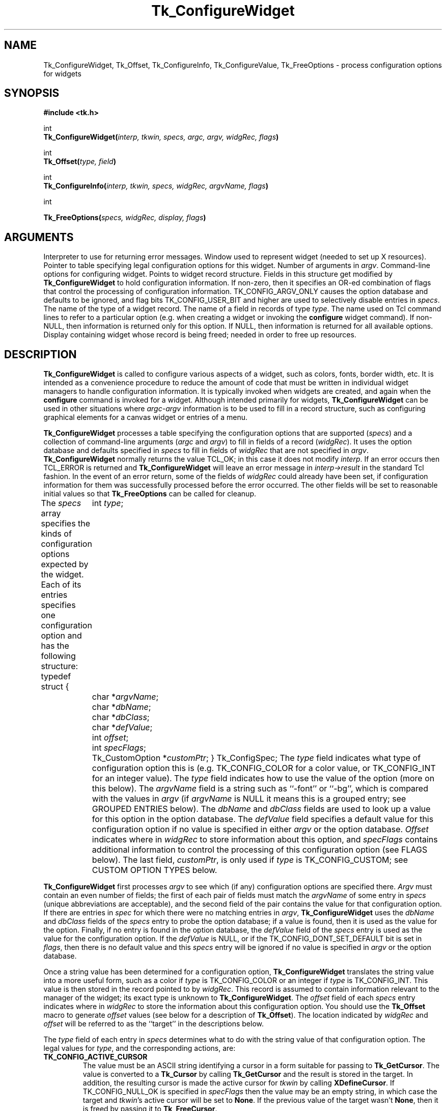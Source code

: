 '\"
'\" Copyright (c) 1990-1994 The Regents of the University of California.
'\" Copyright (c) 1994-1996 Sun Microsystems, Inc.
'\"
'\" See the file "license.terms" for information on usage and redistribution
'\" of this file, and for a DISCLAIMER OF ALL WARRANTIES.
'\" 
'\" RCS: @(#) $Id: ConfigWidg.3,v 1.2 1998/09/14 18:22:46 stanton Exp $
'\" 
.TH Tk_ConfigureWidget 3 4.1 Tk "Tk Library Procedures"
.BS
.SH NAME
Tk_ConfigureWidget, Tk_Offset, Tk_ConfigureInfo, Tk_ConfigureValue, Tk_FreeOptions \- process configuration options for widgets
.SH SYNOPSIS
.nf
\fB#include <tk.h>\fR
.sp
int
\fBTk_ConfigureWidget(\fIinterp, tkwin, specs, argc, argv, widgRec, flags\fB)\fR
.sp
int
\fBTk_Offset(\fItype, field\fB)\fR
.sp
int
\fBTk_ConfigureInfo(\fIinterp, tkwin, specs, widgRec, argvName, flags\fB)\fR
.sp
int
.sp
\fBTk_FreeOptions(\fIspecs, widgRec, display, flags\fB)\fR
.SH ARGUMENTS
.AS Tk_ConfigSpec *widgRec
.AP Tcl_Interp *interp in
Interpreter to use for returning error messages.
.AP Tk_Window tkwin in
Window used to represent widget (needed to set up X resources).
.AP Tk_ConfigSpec *specs in
Pointer to table specifying legal configuration options for this
widget.
.AP int argc in
Number of arguments in \fIargv\fR.
.AP char **argv in
Command-line options for configuring widget.
.AP char *widgRec in/out
Points to widget record structure.  Fields in this structure get
modified by \fBTk_ConfigureWidget\fR to hold configuration information.
.AP int flags in
If non-zero, then it specifies an OR-ed combination of flags that
control the processing of configuration information.
TK_CONFIG_ARGV_ONLY causes the option database and defaults to be
ignored, and flag bits TK_CONFIG_USER_BIT and higher are used to
selectively disable entries in \fIspecs\fR.
.AP "type name" type in
The name of the type of a widget record.
.AP "field name" field in
The name of a field in records of type \fItype\fR.
.AP char *argvName in
The name used on Tcl command lines to refer to a particular option
(e.g. when creating a widget or invoking the \fBconfigure\fR widget
command).  If non-NULL, then information is returned only for this
option.  If NULL, then information is returned for all available
options.
.AP Display *display in
Display containing widget whose record is being freed;  needed in
order to free up resources.
.BE
.SH DESCRIPTION
.PP
\fBTk_ConfigureWidget\fR is called to configure various aspects of a
widget, such as colors, fonts, border width, etc.
It is intended as a convenience procedure to reduce the amount
of code that must be written in individual widget managers to
handle configuration information.
It is typically
invoked when widgets are created, and again when the \fBconfigure\fR
command is invoked for a widget.
Although intended primarily for widgets, \fBTk_ConfigureWidget\fR
can be used in other situations where \fIargc-argv\fR information
is to be used to fill in a record structure, such as configuring
graphical elements for a canvas widget or entries of a menu.
.PP
\fBTk_ConfigureWidget\fR processes
a table specifying the configuration options that are supported
(\fIspecs\fR) and a collection of command-line arguments (\fIargc\fR and
\fIargv\fR) to fill in fields of a record (\fIwidgRec\fR).
It uses the option database and defaults specified in \fIspecs\fR
to fill in fields of \fIwidgRec\fR that are not specified in \fIargv\fR.
\fBTk_ConfigureWidget\fR normally returns the value TCL_OK; in this
case it does not modify \fIinterp\fR.
If an error
occurs then TCL_ERROR is returned and \fBTk_ConfigureWidget\fR will
leave an error message in \fIinterp->result\fR in the standard Tcl
fashion.
In the event of an error return, some of the fields of \fIwidgRec\fR
could already have been set, if configuration information for them
was successfully processed before the error occurred.
The other fields will be set to reasonable initial values so that
\fBTk_FreeOptions\fR can be called for cleanup.
.PP
The \fIspecs\fR array specifies the kinds of configuration options
expected by the widget.  Each of its entries specifies one configuration
option and has the following structure:
.CS
typedef struct {
	int \fItype\fR;
	char *\fIargvName\fR;
	char *\fIdbName\fR;
	char *\fIdbClass\fR;
	char *\fIdefValue\fR;
	int \fIoffset\fR;
	int \fIspecFlags\fR;
	Tk_CustomOption *\fIcustomPtr\fR;
} Tk_ConfigSpec;
.CE
The \fItype\fR field indicates what type of configuration option this is
(e.g. TK_CONFIG_COLOR for a color value, or TK_CONFIG_INT for
an integer value).  The \fItype\fR field indicates how to use the
value of the option (more on this below).
The \fIargvName\fR field is a string such as ``\-font'' or ``\-bg'',
which is compared with the values in \fIargv\fR (if \fIargvName\fR is
NULL it means this is a grouped entry;  see GROUPED ENTRIES below).  The
\fIdbName\fR and \fIdbClass\fR fields are used to look up a value
for this option in the option database.  The \fIdefValue\fR field
specifies a default value for this configuration option if no
value is specified in either \fIargv\fR or the option database.
\fIOffset\fR indicates where in \fIwidgRec\fR to store information
about this option, and \fIspecFlags\fR contains additional information
to control the processing of this configuration option (see FLAGS
below).
The last field, \fIcustomPtr\fR, is only used if \fItype\fR is
TK_CONFIG_CUSTOM;  see CUSTOM OPTION TYPES below.
.PP
\fBTk_ConfigureWidget\fR first processes \fIargv\fR to see which
(if any) configuration options are specified there.  \fIArgv\fR
must contain an even number of fields;  the first of each pair
of fields must match the \fIargvName\fR of some entry in \fIspecs\fR
(unique abbreviations are acceptable),
and the second field of the pair contains the value for that
configuration option.  If there are entries in \fIspec\fR for which
there were no matching entries in \fIargv\fR,
\fBTk_ConfigureWidget\fR uses the \fIdbName\fR and \fIdbClass\fR
fields of the \fIspecs\fR entry to probe the option database;  if
a value is found, then it is used as the value for the option.
Finally, if no entry is found in the option database, the
\fIdefValue\fR field of the \fIspecs\fR entry is used as the
value for the configuration option.  If the \fIdefValue\fR is
NULL, or if the TK_CONFIG_DONT_SET_DEFAULT bit is set in
\fIflags\fR, then there is no default value and this \fIspecs\fR entry
will be ignored if no value is specified in \fIargv\fR or the
option database.
.PP
Once a string value has been determined for a configuration option,
\fBTk_ConfigureWidget\fR translates the string value into a more useful
form, such as a color if \fItype\fR is TK_CONFIG_COLOR or an integer
if \fItype\fR is TK_CONFIG_INT.  This value is then stored in the
record pointed to by \fIwidgRec\fR.  This record is assumed to
contain information relevant to the manager of the widget;  its exact
type is unknown to \fBTk_ConfigureWidget\fR.  The \fIoffset\fR field
of each \fIspecs\fR entry indicates where in \fIwidgRec\fR to store
the information about this configuration option.  You should use the
\fBTk_Offset\fR macro to generate \fIoffset\fR values (see below for
a description of \fBTk_Offset\fR).  The location indicated by
\fIwidgRec\fR and \fIoffset\fR will be referred to as the ``target''
in the descriptions below.
.PP
The \fItype\fR field of each entry in \fIspecs\fR determines what
to do with the string value of that configuration option.  The
legal values for \fItype\fR, and the corresponding actions, are:
.TP
\fBTK_CONFIG_ACTIVE_CURSOR\fR
The value
must be an ASCII string identifying a cursor in a form
suitable for passing to \fBTk_GetCursor\fR. 
The value is converted to a \fBTk_Cursor\fR by calling
\fBTk_GetCursor\fR and the result is stored in the target.
In addition, the resulting cursor is made the active cursor
for \fItkwin\fR by calling \fBXDefineCursor\fR.
If TK_CONFIG_NULL_OK is specified in \fIspecFlags\fR then the value
may be an empty string, in which case the target and \fItkwin\fR's
active cursor will be set to \fBNone\fR.
If the previous value of the target
wasn't \fBNone\fR, then it is freed by passing it to \fBTk_FreeCursor\fR.
.TP
\fBTK_CONFIG_ANCHOR\fR
The value must be an ASCII string identifying an anchor point in one of the ways
accepted by \fBTk_GetAnchor\fR.
The string is converted to a \fBTk_Anchor\fR by calling
\fBTk_GetAnchor\fR and the result is stored in the target.
.TP
\fBTK_CONFIG_BITMAP\fR
The value must be an ASCII string identifying a bitmap in a form
suitable for passing to \fBTk_GetBitmap\fR.  The value is converted
to a \fBPixmap\fR by calling \fBTk_GetBitmap\fR and the result
is stored in the target.
If TK_CONFIG_NULL_OK is specified in \fIspecFlags\fR then the value
may be an empty string, in which case the target is set to \fBNone\fR.
If the previous value of the target
wasn't \fBNone\fR, then it is freed by passing it to \fBTk_FreeBitmap\fR.
.TP
\fBTK_CONFIG_BOOLEAN\fR
The value must be an ASCII string specifying a boolean value.  Any
of the values ``true'', ``yes'', ``on'', or ``1'',
or an abbreviation of one of these values, means true;
any of the values ``false'', ``no'', ``off'', or ``0'', or an abbreviation of
one of these values, means false.
The target is expected to be an integer;  for true values it will
be set to 1 and for false values it will be set to 0.
.TP
\fBTK_CONFIG_BORDER\fR
The value must be an ASCII string identifying a border color in a form
suitable for passing to \fBTk_Get3DBorder\fR.  The value is converted
to a (\fBTk_3DBorder *\fR) by calling \fBTk_Get3DBorder\fR and the result
is stored in the target.
If TK_CONFIG_NULL_OK is specified in \fIspecFlags\fR then the value
may be an empty string, in which case the target will be set to NULL.
If the previous value of the target
wasn't NULL, then it is freed by passing it to \fBTk_Free3DBorder\fR.
.TP
\fBTK_CONFIG_CAP_STYLE\fR
The value must be
an ASCII string identifying a cap style in one of the ways
accepted by \fBTk_GetCapStyle\fR.
The string is converted to an integer value corresponding
to the cap style by calling
\fBTk_GetCapStyle\fR and the result is stored in the target.
.TP
\fBTK_CONFIG_COLOR\fR
The value must be an ASCII string identifying a color in a form
suitable for passing to \fBTk_GetColor\fR.  The value is converted
to an (\fBXColor *\fR) by calling \fBTk_GetColor\fR and the result
is stored in the target.
If TK_CONFIG_NULL_OK is specified in \fIspecFlags\fR then the value
may be an empty string, in which case the target will be set to \fBNone\fR.
If the previous value of the target
wasn't NULL, then it is freed by passing it to \fBTk_FreeColor\fR.
.TP
\fBTK_CONFIG_CURSOR\fR
This option is identical to \fBTK_CONFIG_ACTIVE_CURSOR\fR except
that the new cursor is not made the active one for \fItkwin\fR.
.TP
\fBTK_CONFIG_CUSTOM\fR
This option allows applications to define new option types.
The \fIcustomPtr\fR field of the entry points to a structure
defining the new option type.
See the section CUSTOM OPTION TYPES below for details.
.TP
\fBTK_CONFIG_DOUBLE\fR
The value must be an ASCII floating-point number in
the format accepted by \fBstrtol\fR.  The string is converted
to a \fBdouble\fR value, and the value is stored in the
target.
.TP
\fBTK_CONFIG_END\fR
Marks the end of the table.  The last entry in \fIspecs\fR
must have this type;  all of its other fields are ignored and it
will never match any arguments.
.TP
\fBTK_CONFIG_FONT\fR
The value must be an ASCII string identifying a font in a form
suitable for passing to \fBTk_GetFontStruct\fR.  The value is converted
to an (\fBXFontStruct *\fR) by calling \fBTk_GetFontStruct\fR and the result
is stored in the target.
If TK_CONFIG_NULL_OK is specified in \fIspecFlags\fR then the value
may be an empty string, in which case the target will be set to NULL.
If the previous value of the target
wasn't NULL, then it is freed by passing it to \fBTk_FreeFontStruct\fR.
.TP
\fBTK_CONFIG_INT\fR
The value must be an ASCII integer string
in the format accepted by \fBstrtol\fR (e.g. ``0''
and ``0x'' prefixes may be used to specify octal or hexadecimal
numbers, respectively).  The string is converted to an integer
value and the integer is stored in the target.
.TP
\fBTK_CONFIG_JOIN_STYLE\fR
The value must be
an ASCII string identifying a join style in one of the ways
accepted by \fBTk_GetJoinStyle\fR.
The string is converted to an integer value corresponding
to the join style by calling
\fBTk_GetJoinStyle\fR and the result is stored in the target.
.TP
\fBTK_CONFIG_JUSTIFY\fR
The value must be
an ASCII string identifying a justification method in one of the
ways accepted by \fBTk_GetJustify\fR.
The string is converted to a \fBTk_Justify\fR by calling
\fBTk_GetJustify\fR and the result is stored in the target.
.TP
\fBTK_CONFIG_MM\fR
The value must specify a screen distance in one of the forms acceptable
to \fBTk_GetScreenMM\fR.
The string is converted to double-precision floating-point distance
in millimeters and the value is stored in the target.
.TP
\fBTK_CONFIG_PIXELS\fR
The value must specify screen units in one of the forms acceptable
to \fBTk_GetPixels\fR.
The string is converted to an integer distance in pixels and the
value is stored in the target.
.TP
\fBTK_CONFIG_RELIEF\fR
The value must be an ASCII string identifying a relief in a form
suitable for passing to \fBTk_GetRelief\fR.  The value is converted
to an integer relief value by calling \fBTk_GetRelief\fR and the result
is stored in the target.
.TP
\fBTK_CONFIG_STRING\fR
A copy
of the value is made by allocating memory space with
\fBmalloc\fR and copying the value into the dynamically-allocated
space.  A pointer to the new string is stored in the target.
If TK_CONFIG_NULL_OK is specified in \fIspecFlags\fR then the value
may be an empty string, in which case the target will be set to NULL.
If the previous value of the target wasn't NULL, then it is
freed by passing it to \fBfree\fR.
.TP
\fBTK_CONFIG_SYNONYM\fR
This \fItype\fR value identifies special entries in \fIspecs\fR that
are synonyms for other entries.  If an \fIargv\fR value matches the
\fIargvName\fR of a TK_CONFIG_SYNONYM entry, the entry isn't used
directly. Instead, \fBTk_ConfigureWidget\fR searches \fIspecs\fR
for another entry whose \fIargvName\fR is the same as the \fIdbName\fR
field in the TK_CONFIG_SYNONYM entry;  this new entry is used just
as if its \fIargvName\fR had matched the \fIargv\fR value.  The
synonym mechanism allows multiple \fIargv\fR values to be used for
a single configuration option, such as ``\-background'' and ``\-bg''.
.TP
\fBTK_CONFIG_UID\fR
The value is translated to a \fBTk_Uid\fR
(by passing it to \fBTk_GetUid\fR).  The resulting value
is stored in the target.
If TK_CONFIG_NULL_OK is specified in \fIspecFlags\fR and the value
is an empty string then the target will be set to NULL.
.TP
\fBTK_CONFIG_WINDOW\fR
The value must be a window path name.  It is translated to a
\fBTk_Window\fR token and the token is stored in the target.

.SH "GROUPED ENTRIES"
.PP
In some cases it is useful to generate multiple resources from
a single configuration value.  For example, a color name might
be used both to generate the background color for a widget (using
TK_CONFIG_COLOR) and to generate a 3-D border to draw around the
widget (using TK_CONFIG_BORDER).  In cases like this it is possible
to specify that several consecutive entries in \fIspecs\fR are to
be treated as a group.  The first entry is used to determine a value
(using its \fIargvName\fR, \fIdbName\fR,
\fIdbClass\fR, and \fIdefValue\fR fields).  The value will be processed
several times (one for each entry in the group), generating multiple
different resources and modifying multiple targets within \fIwidgRec\fR.
Each of the entries after the first must have a NULL value in its
\fIargvName\fR field;  this indicates that the entry is to be grouped
with the entry that precedes it.  Only the \fItype\fR and \fIoffset\fR
fields are used from these follow-on entries.

.SH "FLAGS"
.PP
The \fIflags\fR argument passed to \fBTk_ConfigureWidget\fR is used
in conjunction with the \fIspecFlags\fR fields in the entries of \fIspecs\fR
to provide additional control over the processing of configuration
options.  These values are used in three different ways as
described below.
.PP
First, if the \fIflags\fR argument to \fBTk_ConfigureWidget\fR has
the TK_CONFIG_ARGV_ONLY bit set (i.e., \fIflags\fR | TK_CONFIG_ARGV_ONLY != 0),
then the option database and
\fIdefValue\fR fields are not used.  In this case, if an entry in
\fIspecs\fR doesn't match a field in \fIargv\fR then nothing happens:
the corresponding target isn't modified.  This feature is useful
when the goal is to modify certain configuration options while
leaving others in their current state, such as when a \fBconfigure\fR
widget command is being processed.
.PP
Second, the \fIspecFlags\fR field of an entry in \fIspecs\fR may be used
to control the processing of that entry.  Each \fIspecFlags\fR
field may consists of an OR-ed combination of the following values:
.TP
\fBTK_CONFIG_COLOR_ONLY\fR
If this bit is set then the entry will only be considered if the
display for \fItkwin\fR has more than one bit plane.  If the display
is monochromatic then this \fIspecs\fR entry will be ignored.
.TP
\fBTK_CONFIG_MONO_ONLY\fR
If this bit is set then the entry will only be considered if the
display for \fItkwin\fR has exactly one bit plane.  If the display
is not monochromatic then this \fIspecs\fR entry will be ignored.
.TP
\fBTK_CONFIG_NULL_OK\fR
This bit is only relevant for some types of entries (see the
descriptions of the various entry types above).
If this bit is set, it indicates that an empty string value
for the field is acceptable and if it occurs then the
target should be set to NULL or \fBNone\fR, depending
on the type of the target.
This flag is typically used to allow a
feature to be turned off entirely, e.g. set a cursor value to
\fBNone\fR so that a window simply inherits its parent's cursor.
If this bit isn't set then empty strings are processed as strings,
which generally results in an error.
.TP
\fBTK_CONFIG_DONT_SET_DEFAULT\fR
If this bit is one, it means that the \fIdefValue\fR field of the
entry should only be used for returning the default value in
\fBTk_ConfigureInfo\fR.
In calls to \fBTk_ConfigureWidget\fR no default will be supplied
for entries with this flag set;  it is assumed that the
caller has already supplied a default value in the target location.
This flag provides a performance optimization where it is expensive
to process the default string:  the client can compute the default
once, save the value, and provide it before calling
\fBTk_ConfigureWidget\fR.
.TP
\fBTK_CONFIG_OPTION_SPECIFIED\fR
This bit is set and cleared by \fBTk_ConfigureWidget\fR.  Whenever
\fBTk_ConfigureWidget\fR returns, this bit will be set in all the
entries where a value was specified in \fIargv\fR.
It will be zero in all other entries.
This bit provides a way for clients to determine which values
actually changed in a call to \fBTk_ConfigureWidget\fR.
.PP
The TK_CONFIG_MONO_ONLY and TK_CONFIG_COLOR_ONLY flags are typically
used to specify different default values for
monochrome and color displays.  This is done by creating two
entries in \fIspecs\fR that are identical except for their
\fIdefValue\fR and \fIspecFlags\fR fields.  One entry should have
the value TK_CONFIG_MONO_ONLY in its \fIspecFlags\fR and the
default value for monochrome displays in its \fIdefValue\fR;  the
other entry entry should have the value TK_CONFIG_COLOR_ONLY in
its \fIspecFlags\fR and the appropriate \fIdefValue\fR for
color displays.
.PP
Third, it is possible to use \fIflags\fR and \fIspecFlags\fR
together to selectively disable some entries.  This feature is
not needed very often.  It is useful in cases where several
similar kinds of widgets are implemented in one place.  It allows
a single \fIspecs\fR table to be created with all the configuration
options for all the widget types.  When processing a particular
widget type, only entries relevant to that type will be used.  This
effect is achieved by setting the high-order bits (those in positions
equal to or greater than TK_CONFIG_USER_BIT) in \fIspecFlags\fR
values or in \fIflags\fR.  In order for a particular entry in
\fIspecs\fR to be used, its high-order bits must match exactly
the high-order bits of the \fIflags\fR value passed to
\fBTk_ConfigureWidget\fR.  If a \fIspecs\fR table is being used
for N different widget types, then N of the high-order bits will
be used.  Each \fIspecs\fR entry will have one of more of those
bits set in its \fIspecFlags\fR field to indicate the widget types
for which this entry is valid.  When calling \fBTk_ConfigureWidget\fR,
\fIflags\fR will have a single one of these bits set to select the
entries for the desired widget type.  For a working example of
this feature, see the code in tkButton.c.

.SH TK_OFFSET
.PP
The \fBTk_Offset\fR macro is provided as a safe way of generating
the \fIoffset\fR values for entries in Tk_ConfigSpec structures.
It takes two arguments:  the name of a type of record, and the
name of a field in that record.  It returns the byte offset of
the named field in records of the given type.

.SH TK_CONFIGUREINFO
.PP
The \fBTk_ConfigureInfo\fR procedure may be used to obtain
information about one or all of the options for a given widget.
Given a token for a window (\fItkwin\fR), a table describing the
configuration options for a class of widgets (\fIspecs\fR), a
pointer to a widget record containing the current information for
a widget (\fIwidgRec\fR), and a NULL \fIargvName\fR argument,
\fBTk_ConfigureInfo\fR generates a string describing all of the
configuration options for the window.  The string is placed
in \fIinterp->result\fR.  Under normal circumstances
it returns TCL_OK;  if an error occurs then it returns TCL_ERROR
and \fIinterp->result\fR contains an error message.
.PP
If \fIargvName\fR is NULL, then the value left in
\fIinterp->result\fR by \fBTk_ConfigureInfo\fR
consists of a list of one or more entries, each of which describes
one configuration option (i.e. one entry in \fIspecs\fR).  Each
entry in the list will contain either two or five values.  If the
corresponding entry in \fIspecs\fR has type TK_CONFIG_SYNONYM, then
the list will contain two values:  the \fIargvName\fR for the entry
and the \fIdbName\fR (synonym name).  Otherwise the list will contain
five values:  \fIargvName\fR, \fIdbName\fR, \fIdbClass\fR, \fIdefValue\fR,
and current value.  The current value is computed from the appropriate
field of \fIwidgRec\fR by calling procedures like \fBTk_NameOfColor\fR.
.PP
If the \fIargvName\fR argument to \fBTk_ConfigureInfo\fR is non-NULL,
then it indicates a single option, and information is returned only
for that option.  The string placed in \fIinterp->result\fR will be
a list containing two or five values as described above;  this will
be identical to the corresponding sublist that would have been returned
if \fIargvName\fR had been NULL.
.PP
The \fIflags\fR argument to \fBTk_ConfigureInfo\fR is used to restrict
the \fIspecs\fR entries to consider, just as for \fBTk_ConfigureWidget\fR.

.SH TK_CONFIGUREVALUE
.PP
\fBTk_ConfigureValue\fR takes arguments similar to \fBTk_ConfigureInfo\fR;
instead of returning a list of values, it just returns the current value
of the option given by \fIargvName\fR (\fIargvName\fR must not be NULL).
The value is returned in \fIinterp->result\fR and TCL_OK is
normally returned as the procedure's result.
If an error occurs in \fBTk_ConfigureValue\fR (e.g., \fIargvName\fR is
not a valid option name), TCL_ERROR is returned and an error message
is left in \fIinterp->result\fR.
This procedure is typically called to implement \fBcget\fR widget
commands.

.SH TK_FREEOPTIONS
.PP
The \fBTk_FreeOptions\fR procedure may be invoked during widget cleanup
to release all of the resources associated with configuration options.
It scans through \fIspecs\fR and for each entry corresponding to a
resource that must be explicitly freed (e.g. those with
type TK_CONFIG_COLOR), it frees the resource in the widget record.
If the field in the widget record doesn't refer to a resource (e.g.
it contains a null pointer) then no resource is freed for that
entry.
After freeing a resource, \fBTk_FreeOptions\fR sets the
corresponding field of the widget record to null.

.SH "CUSTOM OPTION TYPES"
.PP
Applications can extend the built-in configuration types with additional
configuration types by writing procedures to parse and print options
of the a type and creating a structure pointing to those procedures:
.CS
typedef struct Tk_CustomOption {
	Tk_OptionParseProc *\fIparseProc\fR;
	Tk_OptionPrintProc *\fIprintProc\fR;
	ClientData \fIclientData\fR;
} Tk_CustomOption;

typedef int Tk_OptionParseProc(
	ClientData \fIclientData\fR,
	Tcl_Interp *\fIinterp\fR,
	Tk_Window \fItkwin\fR,
	char *\fIvalue\fR,
	char *\fIwidgRec\fR,
	int \fIoffset\fR);

typedef char *Tk_OptionPrintProc(
	ClientData \fIclientData\fR,
	Tk_Window \fItkwin\fR,
	char *\fIwidgRec\fR,
	int \fIoffset\fR,
	Tcl_FreeProc **\fIfreeProcPtr\fR);
.CE
The Tk_CustomOption structure contains three fields, which are pointers
to the two procedures and a \fIclientData\fR value to be passed to those
procedures when they are invoked.  The \fIclientData\fR value typically
points to a structure containing information that is needed by the
procedures when they are parsing and printing options.
.PP
The \fIparseProc\fR procedure is invoked by
\fBTk_ConfigureWidget\fR to parse a string and store the resulting
value in the widget record.
The \fIclientData\fR argument is a copy of the \fIclientData\fR
field in the Tk_CustomOption structure.
The \fIinterp\fR argument points to a Tcl interpreter used for
error reporting.  \fITkwin\fR is a copy of the \fItkwin\fR argument
to \fBTk_ConfigureWidget\fR.  The \fIvalue\fR argument is a string
describing the value for the option;  it could have been specified
explicitly in the call to \fBTk_ConfigureWidget\fR or it could
come from the option database or a default.
\fIValue\fR will never be a null pointer but it may point to
an empty string.
\fIRecordPtr\fR is the same as the \fIwidgRec\fR argument to
\fBTk_ConfigureWidget\fR;  it points to the start of the widget
record to modify.
The last argument, \fIoffset\fR, gives the offset in bytes from the start
of the widget record to the location where the option value is to
be placed.  The procedure should translate the string to whatever
form is appropriate for the option and store the value in the widget
record.  It should normally return TCL_OK, but if an error occurs
in translating the string to a value then it should return TCL_ERROR
and store an error message in \fIinterp->result\fR.
.PP
The \fIprintProc\fR procedure is called
by \fBTk_ConfigureInfo\fR to produce a string value describing an
existing option.
Its \fIclientData\fR, \fItkwin\fR, \fIwidgRec\fR, and \fIoffset\fR
arguments all have the same meaning as for Tk_OptionParseProc
procedures.
The \fIprintProc\fR procedure should examine the option whose value
is stored at \fIoffset\fR in \fIwidgRec\fR, produce a string describing
that option, and return a pointer to the string.
If the string is stored in dynamically-allocated memory, then
the procedure must set \fI*freeProcPtr\fR to the address of
a procedure to call to free the string's memory;  \fBTk_ConfigureInfo\fR
will call this procedure when it is finished with the string.
If the result string is stored in static memory then \fIprintProc\fR
need not do anything with the \fIfreeProcPtr\fR argument.
.PP
Once \fIparseProc\fR and \fIprintProc\fR have been defined and a
Tk_CustomOption structure has been created for them, options of this
new type may be manipulated with Tk_ConfigSpec entries whose \fItype\fR
fields are TK_CONFIG_CUSTOM and whose \fIcustomPtr\fR fields point
to the Tk_CustomOption structure.

.SH EXAMPLES
.PP
Although the explanation of \fBTk_ConfigureWidget\fR is fairly
complicated, its actual use is pretty straightforward.
The easiest way to get started is to copy the code
from an existing widget.
The library implementation of frames
(tkFrame.c) has a simple configuration table, and the library
implementation of buttons (tkButton.c) has a much more complex
table that uses many of the fancy \fIspecFlags\fR mechanisms.

.SH KEYWORDS
anchor, bitmap, boolean, border, cap style, color, configuration options,
cursor, custom, double, font, integer, join style, justify, millimeters,
pixels, relief, synonym, uid
